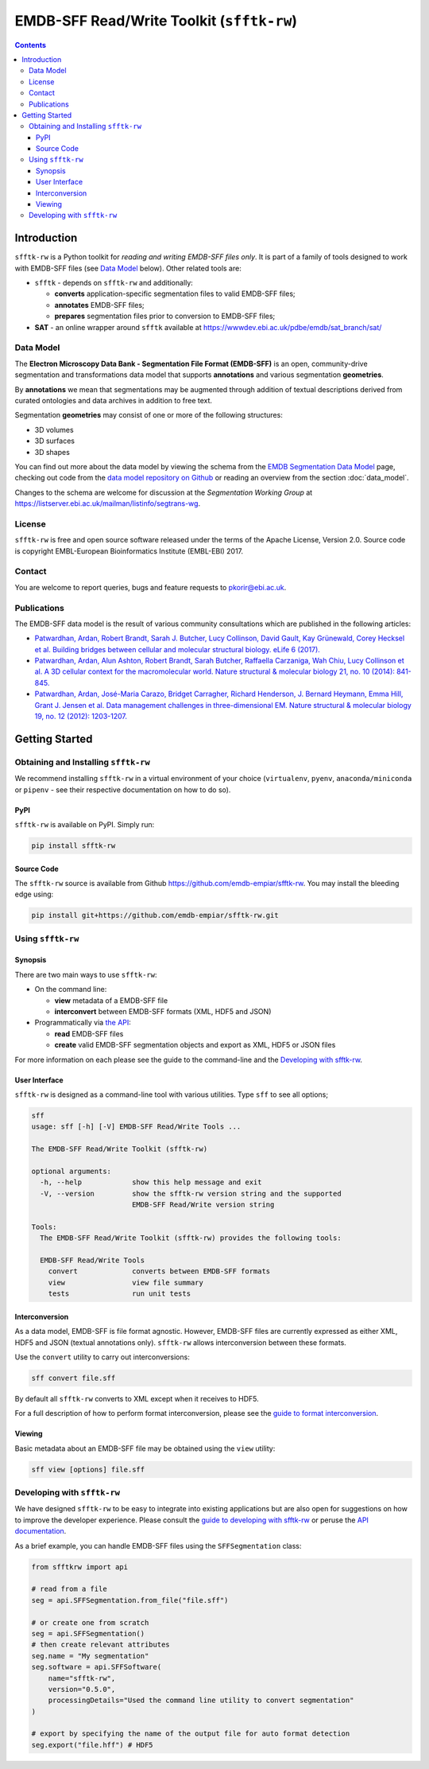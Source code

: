 ========================================================
EMDB-SFF Read/Write Toolkit (``sfftk-rw``)
========================================================

.. contents::

Introduction
============

``sfftk-rw`` is a Python toolkit for *reading and writing EMDB-SFF files only*. It is part of a family of tools
designed to work with EMDB-SFF files (see `Data Model`_ below). Other related tools are:

-   ``sfftk`` - depends on ``sfftk-rw`` and additionally:

    *   **converts** application-specific segmentation files to valid EMDB-SFF files;

    *   **annotates** EMDB-SFF files;

    *   **prepares** segmentation files prior to conversion to EMDB-SFF files;

-   **SAT** - an online wrapper around ``sfftk`` available at https://wwwdev.ebi.ac.uk/pdbe/emdb/sat_branch/sat/

.. _data_model:

Data Model
----------

The **Electron Microscopy Data Bank - Segmentation File Format (EMDB-SFF)** is an open, community-drive segmentation and transformations data model that supports **annotations** and various segmentation **geometries**.

By **annotations** we mean that segmentations may be augmented through addition of textual descriptions derived from curated ontologies and data archives in addition to free text.

Segmentation **geometries** may consist of one or more of the following structures:

*   3D volumes
*   3D surfaces
*   3D shapes

You can find out more about the data model by viewing the schema from the `EMDB Segmentation Data Model <http://wwwdev.ebi.ac.uk/pdbe/emdb/emdb_static/doc/segmentation_da_docs/segmentation_da.html>`_ page, checking out code from the `data model repository on Github <https://github.com/emdb-empiar/EMDB-SFF>`_ or reading an overview from the section :doc:`data_model`.

Changes to the schema are welcome for discussion at the *Segmentation Working Group*
at `https://listserver.ebi.ac.uk/mailman/listinfo/segtrans-wg
<https://listserver.ebi.ac.uk/mailman/listinfo/segtrans-wg>`_.

License
-------

``sfftk-rw`` is free and open source software released under the terms of the Apache License,
Version 2.0. Source code is copyright EMBL-European Bioinformatics Institute (EMBL-EBI) 2017.

Contact
-------

You are welcome to report queries, bugs and feature requests to `pkorir@ebi.ac.uk <mailto:pkorir@ebi.ac.uk>`_.

Publications
------------

.. The following articles should be cited whenever ``sfftk-rw`` is used in a publication:

.. .. note::

..     Article in preparation

The EMDB-SFF data model is the result of various community consultations which
are published in the following articles:

-  `Patwardhan, Ardan, Robert Brandt, Sarah J. Butcher, Lucy Collinson, David Gault, Kay Grünewald, Corey Hecksel et al. Building bridges between cellular and molecular structural biology. eLife 6 (2017). <http://europepmc.org/abstract/MED/28682240>`_

-  `Patwardhan, Ardan, Alun Ashton, Robert Brandt, Sarah Butcher, Raffaella Carzaniga, Wah Chiu, Lucy Collinson et al. A 3D cellular context for the macromolecular world. Nature structural & molecular biology 21, no. 10 (2014): 841-845. <http://europepmc.org/abstract/MED/25289590>`_

-  `Patwardhan, Ardan, José-Maria Carazo, Bridget Carragher, Richard Henderson, J. Bernard Heymann, Emma Hill, Grant J. Jensen et al. Data management challenges in three-dimensional EM. Nature structural & molecular biology 19, no. 12 (2012): 1203-1207. <http://europepmc.org/abstract/MED/23211764>`_

Getting Started
===============

Obtaining and Installing ``sfftk-rw``
-------------------------------------

We recommend installing ``sfftk-rw`` in a virtual environment of your choice (``virtualenv``, ``pyenv``, ``anaconda/miniconda``
or ``pipenv`` - see their respective documentation on how to do so).

PyPI
~~~~

``sfftk-rw`` is available on PyPI. Simply run:

.. code-block:: bash

    pip install sfftk-rw

Source Code
~~~~~~~~~~~

The ``sfftk-rw`` source is available from Github
`https://github.com/emdb-empiar/sfftk-rw <https://github.com/emdb-empiar/sfftk-rw>`_. You may install the bleeding
edge using:

.. code-block:: bash

    pip install git+https://github.com/emdb-empiar/sfftk-rw.git

Using ``sfftk-rw``
------------------

Synopsis
~~~~~~~~

There are two main ways to use ``sfftk-rw``:

*   On the command line:

    -   **view** metadata of a EMDB-SFF file

    -   **interconvert** between EMDB-SFF formats (XML, HDF5 and JSON)

*   Programmatically via `the API <sfftk-rw.html>`_:

    -   **read** EMDB-SFF files

    -   **create** valid EMDB-SFF segmentation objects and export as XML, HDF5 or JSON files

For more information on each please see the guide to the command-line and the `Developing with sfftk-rw <data_model_>`_.

User Interface
~~~~~~~~~~~~~~

``sfftk-rw`` is designed as a command-line tool with various utilities. Type ``sff`` to see all options;

.. code-block:: bash

    sff
    usage: sff [-h] [-V] EMDB-SFF Read/Write Tools ...

    The EMDB-SFF Read/Write Toolkit (sfftk-rw)

    optional arguments:
      -h, --help            show this help message and exit
      -V, --version         show the sfftk-rw version string and the supported
                            EMDB-SFF Read/Write version string

    Tools:
      The EMDB-SFF Read/Write Toolkit (sfftk-rw) provides the following tools:

      EMDB-SFF Read/Write Tools
        convert             converts between EMDB-SFF formats
        view                view file summary
        tests               run unit tests

Interconversion
~~~~~~~~~~~~~~~~~~~~~~~~~~~~

As a data model, EMDB-SFF is file format agnostic. However, EMDB-SFF files are currently expressed as either
XML, HDF5 and JSON (textual annotations only). ``sfftk-rw`` allows interconversion between these formats.

Use the ``convert`` utility to carry out interconversions:

.. code-block:: bash

    sff convert file.sff

By default all ``sfftk-rw`` converts to XML except when it receives to HDF5.

For a full description of how to perform format interconversion, please see the
`guide to format interconversion <https://sfftk-rw.readthedocs.io/en/lkatest/converting.html>`_.

Viewing
~~~~~~~~~~~~~~

Basic metadata about an EMDB-SFF file may be obtained using the ``view`` utility:

.. code-block:: bash

    sff view [options] file.sff


Developing with ``sfftk-rw``
----------------------------

We have designed ``sfftk-rw`` to be easy to integrate into existing applications but are also open
for suggestions on how to improve the developer experience. Please consult the `guide to developing
with sfftk-rw <https://sfftk-rw.readthedocs.io/en/latest/developing.html>`_ or peruse
the `API documentation <http://sfftk-rw.readthedocs.io/en/latest/sfftk-rw.html>`_.

As a brief example, you can handle EMDB-SFF files using the ``SFFSegmentation`` class:

.. code-block:: python

    from sfftkrw import api

    # read from a file
    seg = api.SFFSegmentation.from_file("file.sff")

    # or create one from scratch
    seg = api.SFFSegmentation()
    # then create relevant attributes
    seg.name = "My segmentation"
    seg.software = api.SFFSoftware(
        name="sfftk-rw",
        version="0.5.0",
        processingDetails="Used the command line utility to convert segmentation"
    )

    # export by specifying the name of the output file for auto format detection
    seg.export("file.hff") # HDF5

